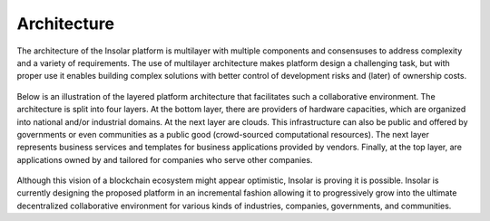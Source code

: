 ------------
Architecture
------------

The architecture of the Insolar platform is multilayer with multiple components and consensuses to address complexity and a variety of requirements. The use of multilayer architecture makes platform design a challenging task, but with proper use it enables building complex solutions with better control of development risks and (later) of ownership costs.

.. figure:: imgs/architecture.png
    :align: center
    :alt: Insolar platform architecture
    :figclass: align-center

Below is an illustration of the layered platform architecture that facilitates such a collaborative environment. The architecture is split into four layers. At the bottom layer, there are providers of hardware capacities, which are organized into national and/or industrial domains. At the next layer are clouds. This infrastructure can also be public and offered by governments or even communities as a public good (crowd-sourced computational resources). The next layer represents business services and templates for business applications provided by vendors. Finally, at the top layer, are applications owned by and tailored for companies who serve other companies.

.. figure:: imgs/layers.png
    :align: center
    :alt: Layers of the Insolar Blockchain
    :figclass: align-center

Although this vision of a blockchain ecosystem might appear optimistic, Insolar is proving it is possible. Insolar is currently designing the proposed platform in an incremental fashion allowing it to progressively grow into the ultimate decentralized collaborative environment for various kinds of industries, companies, governments, and communities.

.. uml::

   package "[[../features.html#domain Cloud n]]" {
   [Domain 1]
   [Domain 2]
   }
